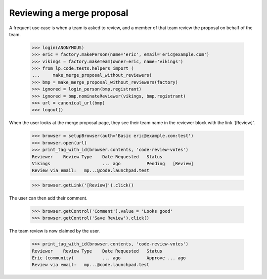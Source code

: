 Reviewing a merge proposal
==========================

A frequent use case is when a team is asked to review, and a member of that
team review the proposal on behalf of the team.

    >>> login(ANONYMOUS)
    >>> eric = factory.makePerson(name='eric', email='eric@example.com')
    >>> vikings = factory.makeTeam(owner=eric, name='vikings')
    >>> from lp.code.tests.helpers import (
    ...     make_merge_proposal_without_reviewers)
    >>> bmp = make_merge_proposal_without_reviewers(factory)
    >>> ignored = login_person(bmp.registrant)
    >>> ignored = bmp.nominateReviewer(vikings, bmp.registrant)
    >>> url = canonical_url(bmp)
    >>> logout()

When the user looks at the merge proposal page, they see their team name in
the reviewer block with the link '[Review]'.

    >>> browser = setupBrowser(auth='Basic eric@example.com:test')
    >>> browser.open(url)
    >>> print_tag_with_id(browser.contents, 'code-review-votes')
    Reviewer    Review Type    Date Requested   Status
    Vikings                    ... ago          Pending   [Review]
    Review via email:   mp...@code.launchpad.test

    >>> browser.getLink('[Review]').click()

The user can then add their comment.

    >>> browser.getControl('Comment').value = 'Looks good'
    >>> browser.getControl('Save Review').click()

The team review is now claimed by the user.

    >>> print_tag_with_id(browser.contents, 'code-review-votes')
    Reviewer    Review Type    Date Requested   Status
    Eric (community)           ... ago          Approve ... ago
    Review via email:   mp...@code.launchpad.test
